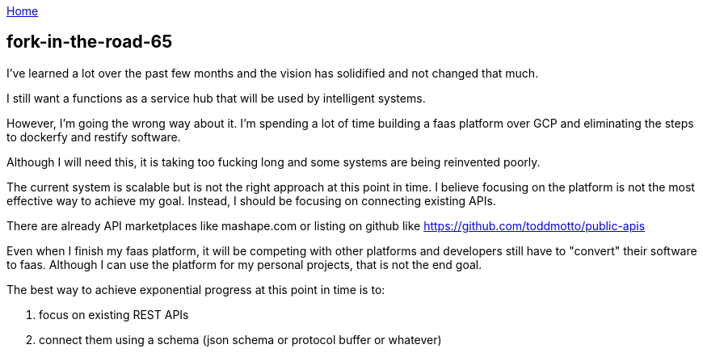 :uri-asciidoctor: http://asciidoctor.org
:icons: font
:source-highlighter: pygments
:nofooter:

++++
<script>
  (function(i,s,o,g,r,a,m){i['GoogleAnalyticsObject']=r;i[r]=i[r]||function(){
  (i[r].q=i[r].q||[]).push(arguments)},i[r].l=1*new Date();a=s.createElement(o),
  m=s.getElementsByTagName(o)[0];a.async=1;a.src=g;m.parentNode.insertBefore(a,m)
  })(window,document,'script','https://www.google-analytics.com/analytics.js','ga');
  ga('create', 'UA-90513711-1', 'auto');
  ga('send', 'pageview');
</script>
++++

link:index[Home]

== fork-in-the-road-65




I've learned a lot over the past few months and the vision has solidified and not changed that much. 

I still want a functions as a service hub that will be used by intelligent systems.

However, I'm going the wrong way about it. I'm spending a lot of time building a faas platform over GCP and eliminating the steps to dockerfy and restify software. 

Although I will need this, it is taking too fucking long and some systems are being reinvented poorly.


The current system is scalable but is not the right approach at this point in time. I believe focusing on the platform is not the most effective way to achieve my goal.
Instead, I should be focusing on connecting existing APIs. 

There are already API marketplaces like mashape.com or listing on github like https://github.com/toddmotto/public-apis

Even when I finish my faas platform, it will be competing with other platforms and developers still have to "convert" their software to faas. 
Although I can use the platform for my personal projects, that is not the end goal. 

The best way to achieve exponential progress at this point in time is to:


. focus on existing REST APIs
. connect them using a schema (json schema or protocol buffer or whatever)


